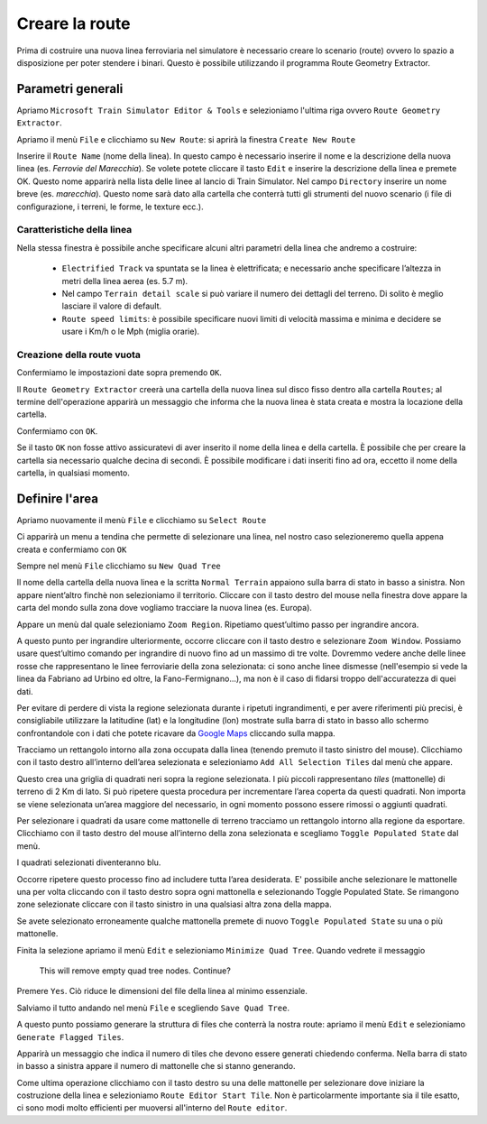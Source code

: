 .. raw:: latex

    \newpage

.. _start:

***************
Creare la route
***************

Prima di costruire una nuova linea ferroviaria nel simulatore è necessario creare lo scenario (route) 
ovvero lo spazio a disposizione per poter stendere i binari. Questo è possibile utilizzando il programma Route Geometry Extractor.

.. _parametri:

Parametri generali
==================

Apriamo ``Microsoft Train Simulator Editor & Tools``
e selezioniamo l'ultima riga ovvero ``Route Geometry Extractor``.

.. image:: images/select_rge.jpg

Apriamo il menù ``File`` e clicchiamo su ``New Route``: si aprirà la finestra ``Create New Route``

.. image:: images/newroute.jpg

Inserire il ``Route Name`` (nome della linea). 
In questo campo è necessario inserire il nome e la descrizione della nuova linea (es. *Ferrovie del Marecchia*).
Se volete potete cliccare il tasto ``Edit`` e inserire la descrizione della linea e premete OK.
Questo nome apparirà nella lista delle linee al lancio di Train Simulator.
Nel campo ``Directory`` inserire un nome breve (es. *marecchia*). Questo nome sarà dato alla cartella che conterrà tutti gli strumenti del nuovo scenario (i file di configurazione, i terreni, le forme, le texture ecc.).

Caratteristiche della linea
---------------------------

Nella stessa finestra è possibile anche specificare alcuni altri parametri della linea che andremo a costruire:

 - ``Electrified Track`` va spuntata se la linea è elettrificata; e necessario anche specificare l’altezza in metri della linea aerea (es. 5.7 m). 
 - Nel campo ``Terrain detail scale`` si può variare il numero dei dettagli del terreno. Di solito è meglio lasciare il valore di default.
 - ``Route speed limits``: è possibile specificare nuovi limiti di velocità massima e minima e decidere se usare i Km/h o le Mph (miglia orarie).

Creazione della route vuota
--------------------------- 

Confermiamo le impostazioni date sopra premendo ``OK``.

Il ``Route Geometry Extractor`` creerà una cartella della nuova linea sul disco fisso dentro alla cartella ``Routes``;
al termine dell'operazione apparirà un messaggio che informa che la nuova linea è stata creata
e mostra la locazione della cartella. 

.. image:: images/dm2.jpg

Confermiamo con ``OK``.

Se il tasto ``OK`` non fosse attivo assicuratevi di aver inserito il nome della linea e della cartella. È possibile che per creare la cartella sia necessario qualche decina di secondi. È possibile modificare i dati inseriti fino ad ora,
eccetto il nome della cartella, in qualsiasi momento. 


.. _quad_tree:

Definire l'area
===============

Apriamo nuovamente il menù ``File`` e clicchiamo su ``Select Route``

Ci apparirà un menu a tendina che permette di selezionare una linea, 
nel nostro caso selezioneremo quella appena creata 
e confermiamo con ``OK``

Sempre nel menù ``File`` clicchiamo su ``New Quad Tree``

Il nome della cartella della nuova linea e la scritta ``Normal Terrain`` appaiono sulla barra di stato in basso a sinistra. Non appare nient’altro finchè non selezioniamo il territorio.
Cliccare con il tasto destro del mouse nella finestra dove appare la carta del mondo sulla zona dove vogliamo tracciare la nuova linea (es. Europa). 

.. image:: images/rge1.jpg
    :scale: 75 %

Appare un menù dal quale selezioniamo ``Zoom Region``. Ripetiamo quest’ultimo passo per ingrandire ancora. 

A questo punto per ingrandire ulteriormente, occorre cliccare con il tasto destro e selezionare ``Zoom Window``.
Possiamo usare quest’ultimo comando per ingrandire di nuovo fino ad un massimo di tre volte. 
Dovremmo vedere anche delle linee rosse che rappresentano le linee ferroviarie della zona selezionata: ci sono anche linee
dismesse (nell'esempio si vede la linea da Fabriano ad Urbino ed oltre, la Fano-Fermignano...), ma non è
il caso di fidarsi troppo dell'accuratezza di quei dati.

.. image:: images/rge2.jpg

Per evitare di perdere di vista la regione selezionata durante i ripetuti ingrandimenti, e per avere riferimenti più precisi, 
è consigliabile utilizzare la latitudine (lat) e la longitudine (lon) mostrate sulla barra di stato in basso allo schermo 
confrontandole con i dati che potete ricavare da `Google Maps <https://www.google.it/maps/@44.0535197,12.5396675,13z?hl=it>`_ 
cliccando sulla mappa.

.. image:: images/googlemaps.jpg

Tracciamo un rettangolo intorno alla zona occupata dalla linea (tenendo premuto il tasto sinistro del mouse). 
Clicchiamo con il tasto destro all’interno dell’area selezionata e selezioniamo ``Add All Selection Tiles`` dal menù che appare. 

Questo crea una griglia di quadrati neri sopra la regione selezionata. I più piccoli rappresentano *tiles* (mattonelle) di terreno di 2 Km di lato. Si può ripetere questa procedura per incrementare l’area coperta da questi quadrati. 
Non importa se viene selezionata un’area maggiore del necessario, in ogni momento possono essere rimossi o aggiunti quadrati.

Per selezionare i quadrati da usare come mattonelle di terreno tracciamo un rettangolo intorno alla regione da esportare. 
Clicchiamo con il tasto destro del mouse all’interno della zona selezionata e scegliamo ``Toggle Populated State`` dal menù.

I quadrati selezionati diventeranno blu. 

.. image:: images/rge_quadtree.jpg

Occorre ripetere questo processo fino ad includere tutta l’area desiderata. 
E' possibile anche selezionare le mattonelle una per volta cliccando con il tasto destro sopra ogni mattonella e selezionando Toggle Populated State. Se rimangono zone selezionate cliccare con il tasto sinistro in una qualsiasi altra zona della mappa. 

Se avete selezionato erroneamente qualche mattonella premete di nuovo ``Toggle Populated State`` su una o più mattonelle.

Finita la selezione apriamo il menù ``Edit`` e selezioniamo ``Minimize Quad Tree``.
Quando vedrete il messaggio 

    This will remove empty quad tree nodes. Continue? 

Premere ``Yes``.
Ciò riduce le dimensioni del file della linea al minimo essenziale.

Salviamo il tutto andando nel menù ``File`` e scegliendo ``Save Quad Tree``.

A questo punto possiamo generare la struttura di files che conterrà la nostra route: 
apriamo il menù ``Edit`` e selezioniamo ``Generate Flagged Tiles``.

Apparirà un messaggio che indica il numero di tiles che devono essere generati chiedendo conferma. 
Nella barra di stato in basso a sinistra appare il numero di mattonelle che si stanno generando.

Come ultima operazione clicchiamo con il tasto destro su una delle mattonelle 
per selezionare dove iniziare la costruzione della linea e selezioniamo ``Route Editor Start Tile``.
Non è particolarmente importante sia il tile esatto, ci sono modi molto efficienti per muoversi
all'interno del ``Route editor``.

